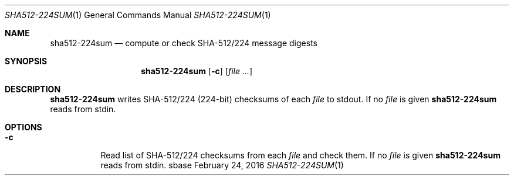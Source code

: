 .Dd February 24, 2016
.Dt SHA512-224SUM 1
.Os sbase
.Sh NAME
.Nm sha512-224sum
.Nd compute or check SHA-512/224 message digests
.Sh SYNOPSIS
.Nm
.Op Fl c
.Op Ar file ...
.Sh DESCRIPTION
.Nm
writes SHA-512/224 (224-bit) checksums of each
.Ar file
to stdout.
If no
.Ar file
is given
.Nm
reads from stdin.
.Sh OPTIONS
.Bl -tag -width Ds
.It Fl c
Read list of SHA-512/224 checksums from each
.Ar file
and check them.
If no
.Ar file
is given
.Nm
reads from stdin.
.El
